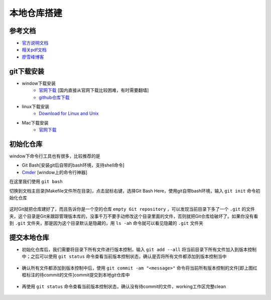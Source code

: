 本地仓库搭建
=============

参考文档
---------
- `官方说明文档 <https://git-scm.com/book/zh/v2>`_
- `相关pdf文档 <http://pan.baidu.com/s/1bpzQBV5>`_
- `廖雪峰博客 <http://www.liaoxuefeng.com/wiki/0013739516305929606dd18361248578c67b8067c8c017b000/>`_

git下载安装
------------

- window下载安装
	- `官网下载 <https://git-scm.com/download/win>`_ [国内直接从官网下载比较困难，有时需要翻墙]
	- `github仓库下载 <https://github.com/waylau/git-for-win>`_

- linux下载安装
	- `Download for Linux and Unix <https://git-scm.com/download/linux>`_ 

- Mac下载安装
	- `官网下载 <https://git-scm.com/download/mac>`_

初始化仓库
-----------
window下命令行工具也有很多，比较推荐的是

- Git Bash[安装git后自带的bash环境，支持shell命令]
- `Cmder <http://cmder.net/>`_ [window上的命令行神器]

在这里我们使用 ``git bash``

切换到文档主目录[Makefile文件所在目录]，点击鼠标右键，选择Git Bash Here，使用git自带bash环境，输入 ``git init`` 命令初始化仓库

.. figure:: ../images/1-github/1.png

.. figure:: ../images/1-github/2.png


这时Git就把仓库建好了，而且告诉你是一个空的仓库 ``empty Git repository`` ，可以发现当前目录下多了一个 ``.git`` 的文件夹，这个目录是Git来跟踪管理版本库的，没事千万不要手动修改这个目录里面的文件，否则就把Git仓库给破坏了。如果你没有看到 ``.git`` 文件夹，那是因为这个目录默认是隐藏的，用 ``ls -ah`` 命令就可以看见隐藏的 ``.git`` 文件夹

.. figure:: ../images/1-github/3.png

提交本地仓库
-------------
- 初始化仓库后，我们需要将目录下所有文件进行版本控制，输入 ``git add --all`` 将当前目录下所有文件加入到版本控制中；之后可以使用 ``git status`` 命令查看当前版本控制状态，确认是否将所有文件都添加到版本控制当中

.. figure:: ../images/1-github/4.png

- 确认所有文件都添加到版本控制中后，使用 ``git commit -am "<message>"`` 命令将当前所有版本控制的文件[即上图红框标注的待commit的文件]commit提交到本地git仓库中

.. figure:: ../images/1-github/5.png

- 再使用 ``git status`` 命令查看当前版本控制状态，确认没有待commit的文件，working工作区完整clean

.. figure:: ../images/1-github/6.png





